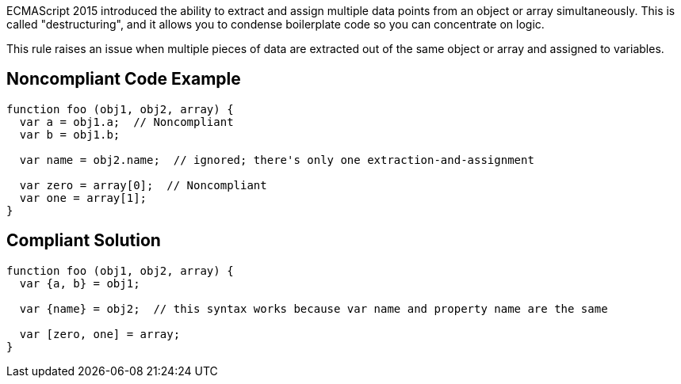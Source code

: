ECMAScript 2015 introduced the ability to extract and assign multiple data points from an object or array simultaneously. This is called "destructuring", and it allows you to condense boilerplate code so you can concentrate on logic. 


This rule raises an issue when multiple pieces of data are extracted out of the same object or array and assigned to variables.

== Noncompliant Code Example

----
function foo (obj1, obj2, array) {
  var a = obj1.a;  // Noncompliant
  var b = obj1.b;

  var name = obj2.name;  // ignored; there's only one extraction-and-assignment

  var zero = array[0];  // Noncompliant
  var one = array[1];
}
----

== Compliant Solution

----
function foo (obj1, obj2, array) {
  var {a, b} = obj1;

  var {name} = obj2;  // this syntax works because var name and property name are the same

  var [zero, one] = array;
}
----
